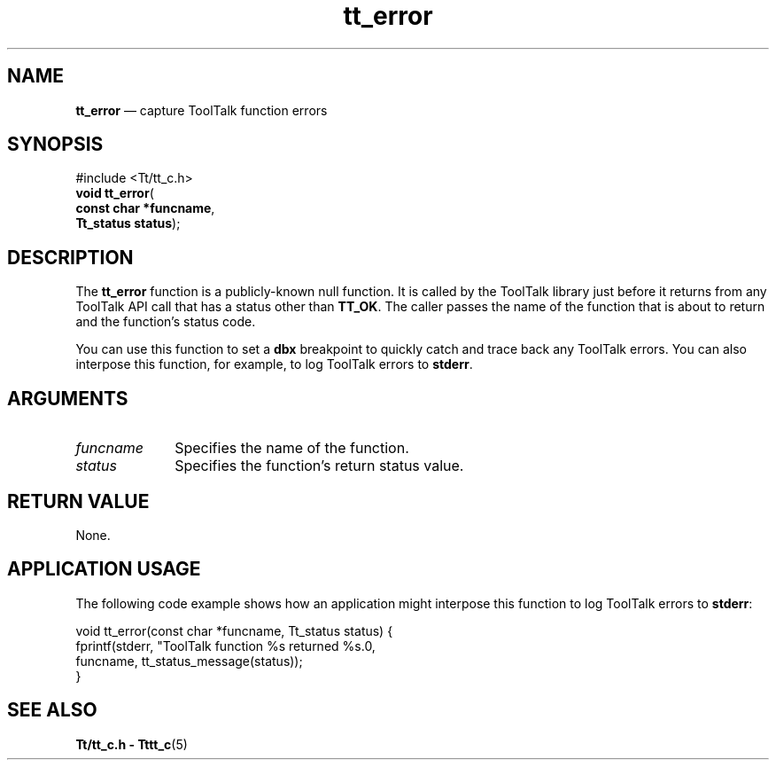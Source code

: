 '\" t
...\" error.sgm /main/8 1996/09/08 20:12:09 rws $
.de P!
.fl
\!!1 setgray
.fl
\\&.\"
.fl
\!!0 setgray
.fl			\" force out current output buffer
\!!save /psv exch def currentpoint translate 0 0 moveto
\!!/showpage{}def
.fl			\" prolog
.sy sed -e 's/^/!/' \\$1\" bring in postscript file
\!!psv restore
.
.de pF
.ie     \\*(f1 .ds f1 \\n(.f
.el .ie \\*(f2 .ds f2 \\n(.f
.el .ie \\*(f3 .ds f3 \\n(.f
.el .ie \\*(f4 .ds f4 \\n(.f
.el .tm ? font overflow
.ft \\$1
..
.de fP
.ie     !\\*(f4 \{\
.	ft \\*(f4
.	ds f4\"
'	br \}
.el .ie !\\*(f3 \{\
.	ft \\*(f3
.	ds f3\"
'	br \}
.el .ie !\\*(f2 \{\
.	ft \\*(f2
.	ds f2\"
'	br \}
.el .ie !\\*(f1 \{\
.	ft \\*(f1
.	ds f1\"
'	br \}
.el .tm ? font underflow
..
.ds f1\"
.ds f2\"
.ds f3\"
.ds f4\"
.ta 8n 16n 24n 32n 40n 48n 56n 64n 72n 
.TH "tt_error" "library call"
.SH "NAME"
\fBtt_error\fP \(em capture ToolTalk function errors
.SH "SYNOPSIS"
.PP
.nf
#include <Tt/tt_c\&.h>
\fBvoid \fBtt_error\fP\fR(
\fBconst char *\fBfuncname\fR\fR,
\fBTt_status \fBstatus\fR\fR);
.fi
.SH "DESCRIPTION"
.PP
The
\fBtt_error\fP
function is a publicly-known null function\&. It is called by
the ToolTalk library just before it returns from any ToolTalk API call
that has a status other than
\fBTT_OK\fP\&.
The caller passes the name of the function that
is about to return and the function\&'s status code\&.
.PP
You can use this function to set a
\fBdbx\fP breakpoint to
quickly catch and trace back any ToolTalk errors\&.
You can also interpose this function, for example,
to log ToolTalk errors to \fBstderr\fP\&.
.SH "ARGUMENTS"
.IP "\fIfuncname\fP" 10
Specifies the name of the function\&.
.IP "\fIstatus\fP" 10
Specifies the function\&'s return status value\&.
.SH "RETURN VALUE"
.PP
None\&.
.SH "APPLICATION USAGE"
.PP
The following code example shows how an application might interpose this
function to log ToolTalk errors to \fBstderr\fP:
.PP
.nf
\f(CWvoid tt_error(const char *funcname, Tt_status status) {
        fprintf(stderr, "ToolTalk function %s returned %s\&.\n",
                funcname, tt_status_message(status));
}\fR
.fi
.PP
.SH "SEE ALSO"
.PP
\fBTt/tt_c\&.h - Tttt_c\fP(5)
...\" created by instant / docbook-to-man, Sun 02 Sep 2012, 09:40
